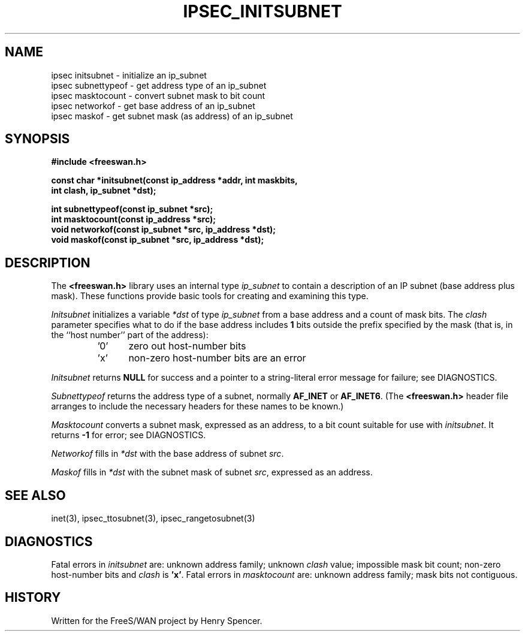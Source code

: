.TH IPSEC_INITSUBNET 3 "8 Sept 2000"
.\" RCSID $Id: initsubnet.3,v 1.2 2000/09/08 18:09:09 henry Exp $
.SH NAME
ipsec initsubnet \- initialize an ip_subnet
.br
ipsec subnettypeof \- get address type of an ip_subnet
.br
ipsec masktocount \- convert subnet mask to bit count
.br
ipsec networkof \- get base address of an ip_subnet
.br
ipsec maskof \- get subnet mask (as address) of an ip_subnet
.SH SYNOPSIS
.B "#include <freeswan.h>"
.sp
.B "const char *initsubnet(const ip_address *addr, int maskbits,"
.ti +1c
.B "int clash, ip_subnet *dst);"
.sp
.B "int subnettypeof(const ip_subnet *src);"
.br
.B "int masktocount(const ip_address *src);"
.br
.B "void networkof(const ip_subnet *src, ip_address *dst);"
.br
.B "void maskof(const ip_subnet *src, ip_address *dst);"
.SH DESCRIPTION
The
.B <freeswan.h>
library uses an internal type
.I ip_subnet
to contain a description of an IP subnet
(base address plus mask).
These functions provide basic tools for creating and examining this type.
.PP
.I Initsubnet
initializes a variable
.I *dst
of type
.I ip_subnet
from a base address and
a count of mask bits.
The
.I clash
parameter specifies what to do if the base address includes
.B 1
bits outside the prefix specified by the mask
(that is, in the ``host number'' part of the address):
.RS
.IP '0' 5
zero out host-number bits
.IP 'x'
non-zero host-number bits are an error
.RE
.PP
.I Initsubnet
returns
.B NULL
for success and
a pointer to a string-literal error message for failure;
see DIAGNOSTICS.
.PP
.I Subnettypeof
returns the address type of a subnet,
normally
.B AF_INET
or
.BR AF_INET6 .
(The
.B <freeswan.h>
header file arranges to include the necessary headers for these
names to be known.)
.PP
.I Masktocount
converts a subnet mask, expressed as an address, to a bit count
suitable for use with
.IR initsubnet .
It returns
.B \-1
for error; see DIAGNOSTICS.
.PP
.I Networkof
fills in
.I *dst
with the base address of subnet
.IR src .
.PP
.I Maskof
fills in
.I *dst
with the subnet mask of subnet
.IR src ,
expressed as an address.
.SH SEE ALSO
inet(3), ipsec_ttosubnet(3), ipsec_rangetosubnet(3)
.SH DIAGNOSTICS
Fatal errors in
.I initsubnet
are:
unknown address family;
unknown
.I clash
value;
impossible mask bit count;
non-zero host-number bits and
.I clash
is
.BR 'x' .
Fatal errors in
.I masktocount
are:
unknown address family;
mask bits not contiguous.
.SH HISTORY
Written for the FreeS/WAN project by Henry Spencer.
